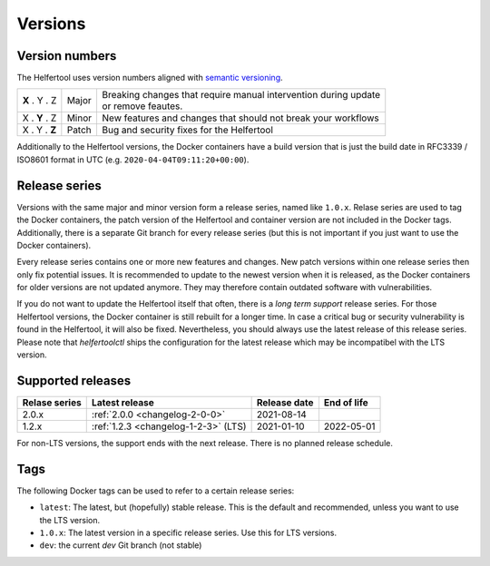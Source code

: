 .. _versions:

========
Versions
========

Version numbers
---------------

The Helfertool uses version numbers aligned with `semantic versioning <https://semver.org/>`_.

+---------------+-----------+--------------------------------------------------------------------+
| **X** . Y . Z | Major     | | Breaking changes that require manual intervention during update  |
|               |           | | or remove feautes.                                               |
+---------------+-----------+--------------------------------------------------------------------+
| X . **Y** . Z | Minor     | New features and changes that should not break your workflows      |
+---------------+-----------+--------------------------------------------------------------------+
| X . Y . **Z** | Patch     | Bug and security fixes for the Helfertool                          |
+---------------+-----------+--------------------------------------------------------------------+

Additionally to the Helfertool versions, the Docker containers have a build version that is just
the build date in RFC3339 / ISO8601 format in UTC (e.g. ``2020-04-04T09:11:20+00:00``).

Release series
---------------

Versions with the same major and minor version form a release series, named like ``1.0.x``.
Relase series are used to tag the Docker containers, the patch version of the Helfertool and container
version are not included in the Docker tags.
Additionally, there is a separate Git branch for every release series
(but this is not important if you just want to use the Docker containers).

Every release series contains one or more new features and changes.
New patch versions within one release series then only fix potential issues.
It is recommended to update to the newest version when it is released, as the Docker containers
for older versions are not updated anymore.
They may therefore contain outdated software with vulnerabilities.

If you do not want to update the Helfertool itself that often, there is a `long term support` release series.
For those Helfertool versions, the Docker container is still rebuilt for a longer time.
In case a critical bug or security vulnerability is found in the Helfertool, it will also be fixed.
Nevertheless, you should always use the latest release of this release series.
Please note that `helfertoolctl` ships the configuration for the latest release which may be incompatibel
with the LTS version.

Supported releases
------------------

+-----------------+--------------------------------------------+------------------+------------------+
| Relase series   | Latest release                             | Release date     | End of life      |
+=================+============================================+==================+==================+
| 2.0.x           | :ref:`2.0.0 <changelog-2-0-0>`             | 2021-08-14       |                  |
+-----------------+--------------------------------------------+------------------+------------------+
| 1.2.x           | :ref:`1.2.3 <changelog-1-2-3>` (LTS)       | 2021-01-10       | 2022-05-01       |
+-----------------+--------------------------------------------+------------------+------------------+

For non-LTS versions, the support ends with the next release.
There is no planned release schedule.

.. _versions_tags:

Tags
----

The following Docker tags can be used to refer to a certain release series:

* ``latest``: The latest, but (hopefully) stable release. This is the default and recommended, unless you want to use the LTS version.
* ``1.0.x``: The latest version in a specific release series. Use this for LTS versions.
* ``dev``: the current `dev` Git branch (not stable)
